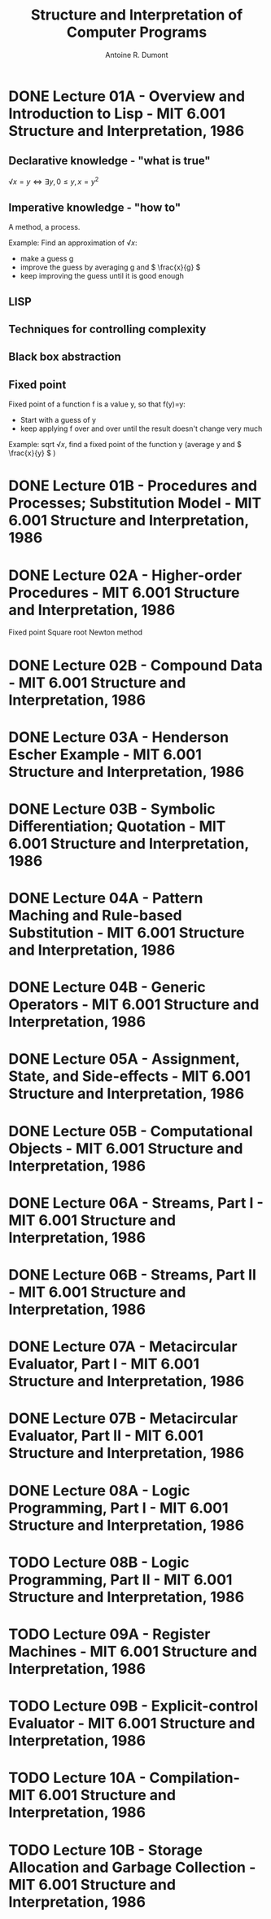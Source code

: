 #+title: Structure and Interpretation of Computer Programs
#+author: Antoine R. Dumont
#+STYLE: <SCRIPT SRC="/usr/share/jsmath/easy/load.js"></SCRIPT>

* DONE Lecture 01A - Overview and Introduction to Lisp - MIT 6.001 Structure and Interpretation, 1986
CLOSED: [2013-08-05 lun. 19:07]
** Declarative knowledge - "what is true"

\( √x = y ⇔ ∃ y, 0 ≤ y, x = y^2 \)

** Imperative knowledge - "how to"

A method, a process.

Example:
Find an approximation of \( √ x \):
- make a guess g
- improve the guess by averaging g and \( \frac{x}{g} \)
- keep improving the guess until it is good enough
** LISP
** Techniques for controlling complexity
** Black box abstraction
** Fixed point
Fixed point of a function f is a value y, so that f(y)=y:
- Start with a guess of y
- keep applying f over and over until the result doesn't change very much

Example: sqrt \( √ x \), find a fixed point of the function y (average y and \( \frac{x}{y} \) )

* DONE Lecture 01B - Procedures and Processes; Substitution Model - MIT 6.001 Structure and Interpretation, 1986
CLOSED: [2013-08-05 lun. 19:07]
* DONE Lecture 02A - Higher-order Procedures - MIT 6.001 Structure and Interpretation, 1986
CLOSED: [2013-08-06 mar. 10:54]
Fixed point
Square root
Newton method
* DONE Lecture 02B - Compound Data - MIT 6.001 Structure and Interpretation, 1986
CLOSED: [2013-08-12 lun. 11:16]
* DONE Lecture 03A - Henderson Escher Example - MIT 6.001 Structure and Interpretation, 1986
CLOSED: [2013-10-15 mar. 18:39]
* DONE Lecture 03B - Symbolic Differentiation; Quotation - MIT 6.001 Structure and Interpretation, 1986
CLOSED: [2013-10-16 mer. 17:58]
* DONE Lecture 04A - Pattern Maching and Rule-based Substitution  - MIT 6.001 Structure and Interpretation, 1986
CLOSED: [2013-10-19 sam. 19:06]
* DONE Lecture 04B - Generic Operators - MIT 6.001 Structure and Interpretation, 1986
CLOSED: [2013-10-19 sam. 19:06]
* DONE Lecture 05A - Assignment, State, and Side-effects - MIT 6.001 Structure and Interpretation, 1986
CLOSED: [2013-10-21 lun. 10:20]
* DONE Lecture 05B - Computational Objects - MIT 6.001 Structure and Interpretation, 1986
CLOSED: [2013-12-10 mar. 20:12]
* DONE Lecture 06A - Streams, Part I - MIT 6.001 Structure and Interpretation, 1986
CLOSED: [2013-12-10 mar. 20:12]
* DONE Lecture 06B - Streams, Part II - MIT 6.001 Structure and Interpretation, 1986
CLOSED: [2013-12-10 mar. 20:12]
* DONE Lecture 07A - Metacircular Evaluator, Part I - MIT 6.001 Structure and Interpretation, 1986
CLOSED: [2013-12-11 mer. 10:57]
* DONE Lecture 07B - Metacircular Evaluator, Part II - MIT 6.001 Structure and Interpretation, 1986
CLOSED: [2013-12-11 mer. 10:57]
* DONE Lecture 08A - Logic Programming, Part I - MIT 6.001 Structure and Interpretation, 1986
CLOSED: [2013-12-11 mer. 19:12]
* TODO Lecture 08B - Logic Programming, Part II - MIT 6.001 Structure and Interpretation, 1986
* TODO Lecture 09A - Register Machines - MIT 6.001 Structure and Interpretation, 1986
* TODO Lecture 09B - Explicit-control Evaluator - MIT 6.001 Structure and Interpretation, 1986
* TODO Lecture 10A - Compilation- MIT 6.001 Structure and Interpretation, 1986
* TODO Lecture 10B - Storage Allocation and Garbage Collection - MIT 6.001 Structure and Interpretation, 1986
